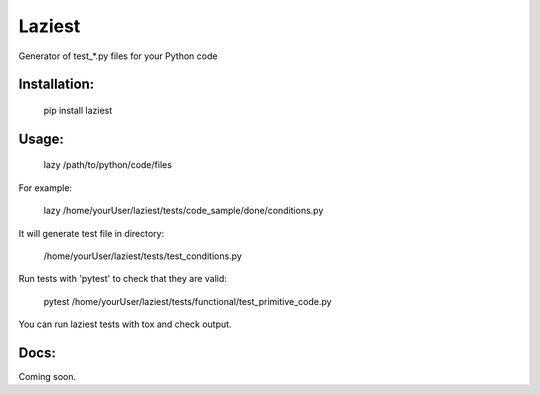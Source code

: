 Laziest
=======
Generator of test_*.py files for your Python code


Installation:
*************

    pip install laziest

Usage:
*************

    lazy /path/to/python/code/files


For example:

    lazy /home/yourUser/laziest/tests/code_sample/done/conditions.py


It will generate test file in directory:

    /home/yourUser/laziest/tests/test_conditions.py


Run tests with 'pytest' to check that they are valid:

    pytest /home/yourUser/laziest/tests/functional/test_primitive_code.py


You can run laziest tests with tox and check output.


Docs:
*****

Coming soon.